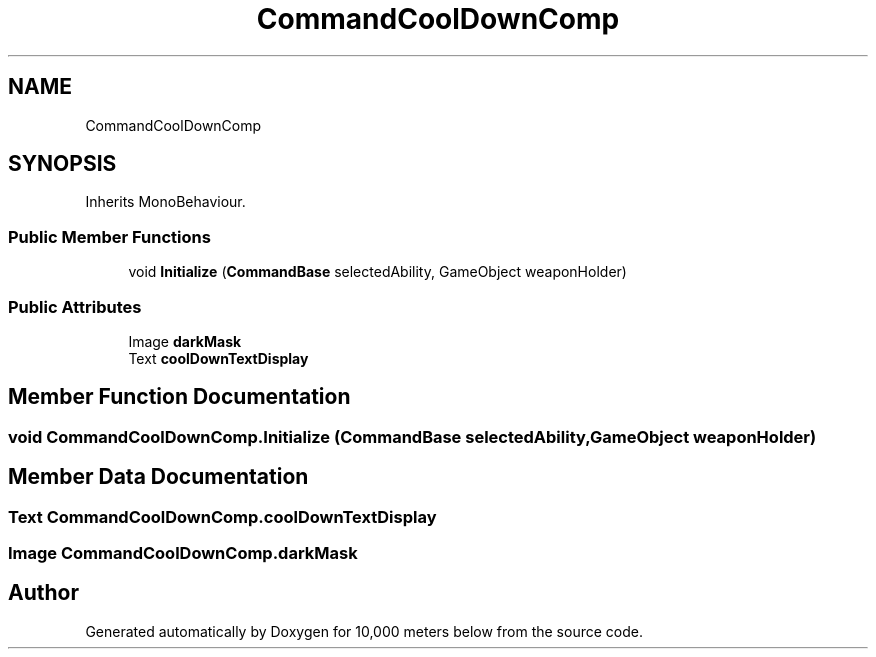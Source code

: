 .TH "CommandCoolDownComp" 3 "Sun Dec 12 2021" "10,000 meters below" \" -*- nroff -*-
.ad l
.nh
.SH NAME
CommandCoolDownComp
.SH SYNOPSIS
.br
.PP
.PP
Inherits MonoBehaviour\&.
.SS "Public Member Functions"

.in +1c
.ti -1c
.RI "void \fBInitialize\fP (\fBCommandBase\fP selectedAbility, GameObject weaponHolder)"
.br
.in -1c
.SS "Public Attributes"

.in +1c
.ti -1c
.RI "Image \fBdarkMask\fP"
.br
.ti -1c
.RI "Text \fBcoolDownTextDisplay\fP"
.br
.in -1c
.SH "Member Function Documentation"
.PP 
.SS "void CommandCoolDownComp\&.Initialize (\fBCommandBase\fP selectedAbility, GameObject weaponHolder)"

.SH "Member Data Documentation"
.PP 
.SS "Text CommandCoolDownComp\&.coolDownTextDisplay"

.SS "Image CommandCoolDownComp\&.darkMask"


.SH "Author"
.PP 
Generated automatically by Doxygen for 10,000 meters below from the source code\&.

